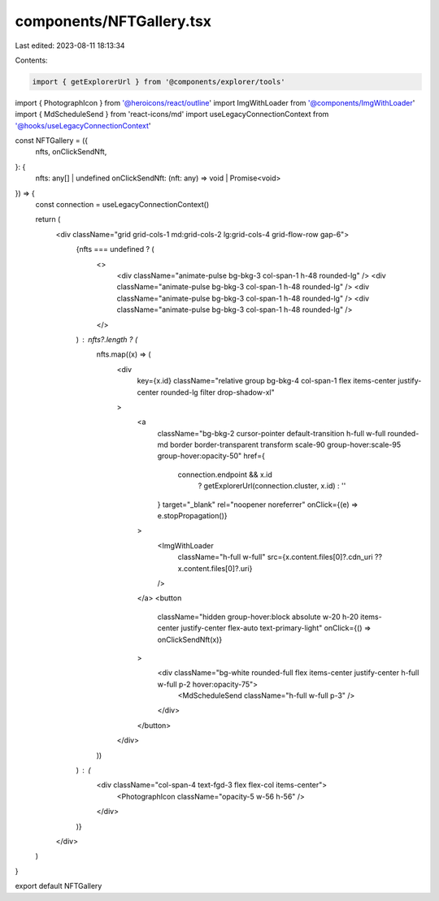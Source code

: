 components/NFTGallery.tsx
=========================

Last edited: 2023-08-11 18:13:34

Contents:

.. code-block:: tsx

    import { getExplorerUrl } from '@components/explorer/tools'
import { PhotographIcon } from '@heroicons/react/outline'
import ImgWithLoader from '@components/ImgWithLoader'
import { MdScheduleSend } from 'react-icons/md'
import useLegacyConnectionContext from '@hooks/useLegacyConnectionContext'

const NFTGallery = ({
  nfts,
  onClickSendNft,
}: {
  nfts: any[] | undefined
  onClickSendNft: (nft: any) => void | Promise<void>
}) => {
  const connection = useLegacyConnectionContext()

  return (
    <div className="grid grid-cols-1 md:grid-cols-2 lg:grid-cols-4 grid-flow-row gap-6">
      {nfts === undefined ? (
        <>
          <div className="animate-pulse bg-bkg-3 col-span-1 h-48 rounded-lg" />
          <div className="animate-pulse bg-bkg-3 col-span-1 h-48 rounded-lg" />
          <div className="animate-pulse bg-bkg-3 col-span-1 h-48 rounded-lg" />
          <div className="animate-pulse bg-bkg-3 col-span-1 h-48 rounded-lg" />
        </>
      ) : nfts?.length ? (
        nfts.map((x) => (
          <div
            key={x.id}
            className="relative group bg-bkg-4 col-span-1 flex items-center justify-center rounded-lg filter drop-shadow-xl"
          >
            <a
              className="bg-bkg-2 cursor-pointer default-transition h-full w-full rounded-md border border-transparent transform scale-90 group-hover:scale-95 group-hover:opacity-50"
              href={
                connection.endpoint && x.id
                  ? getExplorerUrl(connection.cluster, x.id)
                  : ''
              }
              target="_blank"
              rel="noopener noreferrer"
              onClick={(e) => e.stopPropagation()}
            >
              <ImgWithLoader
                className="h-full w-full"
                src={x.content.files[0]?.cdn_uri ?? x.content.files[0]?.uri}
              />
            </a>
            <button
              className="hidden group-hover:block absolute w-20 h-20 items-center justify-center flex-auto text-primary-light"
              onClick={() => onClickSendNft(x)}
            >
              <div className="bg-white rounded-full flex items-center justify-center h-full w-full p-2 hover:opacity-75">
                <MdScheduleSend className="h-full w-full p-3" />
              </div>
            </button>
          </div>
        ))
      ) : (
        <div className="col-span-4 text-fgd-3 flex flex-col items-center">
          <PhotographIcon className="opacity-5 w-56 h-56" />
        </div>
      )}
    </div>
  )
}

export default NFTGallery


